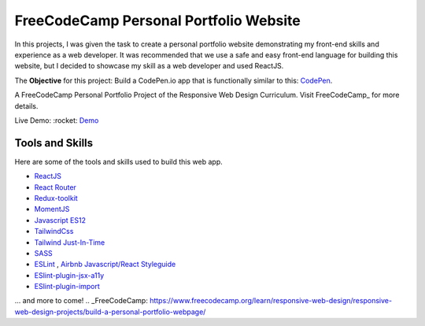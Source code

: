 =====================================
FreeCodeCamp Personal Portfolio Website
=====================================

In this projects, I was given the task to create a personal portfolio website demonstrating my front-end skills and experience as a web developer.
It was recommended that we use a safe and easy front-end language for building this website, but I decided to showcase my skill as a web developer and used ReactJS.


The **Objective** for this project: Build a CodePen.io app that is functionally similar to this: `CodePen <https://codepen.io/freeCodeCamp/full/zNBOYG>`_.

A FreeCodeCamp Personal Portfolio Project of the Responsive Web Design Curriculum. Visit FreeCodeCamp_ for more details.

Live Demo: :rocket: `Demo <https://cbedroid-portfolio.vercel.app/>`_


Tools and Skills
----------------
Here are some of the tools and skills used to build this web app.

- `ReactJS <https://reactjs.org/>`_
- `React Router <https://reacttraining.com/react-router/web/>`_
- `Redux-toolkit <https://redux-toolkit.js.org/>`_
- `MomentJS <https://momentjs.com/>`_
- `Javascript ES12 <https://dev.to/naimlatifi5/ecmascript-2021-es12-new-features-2l67>`_
- `TailwindCss <https://tailwindcss.com/>`_
- `Tailwind Just-In-Time <https://v2.tailwindcss.com/docs/just-in-time-mode>`_
- `SASS <https://sass-lang.com/>`_
- `ESLint <http://eslint.org>`_ , `Airbnb Javascript/React Styleguide <https://github.com/airbnb/javascript>`_
- `ESlint-plugin-jsx-a11y <https://github.com/jsx-eslint/eslint-plugin-jsx-a11y>`_
- `ESlint-plugin-import  <https://github.com/import-js/eslint-plugin-import>`_

... and more to come!
.. _FreeCodeCamp: https://www.freecodecamp.org/learn/responsive-web-design/responsive-web-design-projects/build-a-personal-portfolio-webpage/
